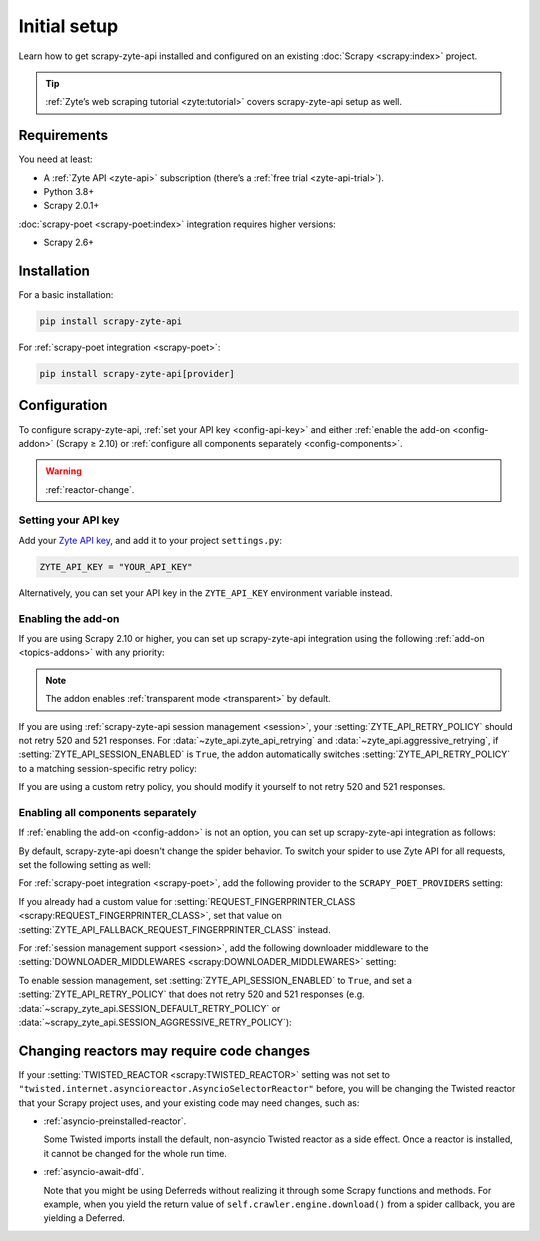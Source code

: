 .. _setup:

=============
Initial setup
=============

Learn how to get scrapy-zyte-api installed and configured on an existing
:doc:`Scrapy <scrapy:index>` project.

.. tip:: :ref:`Zyte’s web scraping tutorial <zyte:tutorial>` covers
    scrapy-zyte-api setup as well.

Requirements
============

You need at least:

-   A :ref:`Zyte API <zyte-api>` subscription (there’s a :ref:`free trial
    <zyte-api-trial>`).

-   Python 3.8+

-   Scrapy 2.0.1+

:doc:`scrapy-poet <scrapy-poet:index>` integration requires higher versions:

-   Scrapy 2.6+


Installation
============

For a basic installation:

.. code-block:: shell

    pip install scrapy-zyte-api

For :ref:`scrapy-poet integration <scrapy-poet>`:

.. code-block:: shell

    pip install scrapy-zyte-api[provider]


Configuration
=============

To configure scrapy-zyte-api, :ref:`set your API key <config-api-key>` and
either :ref:`enable the add-on <config-addon>` (Scrapy ≥ 2.10) or
:ref:`configure all components separately <config-components>`.

.. warning:: :ref:`reactor-change`.

.. _config-api-key:

Setting your API key
--------------------

Add your `Zyte API key`_, and add it to your project ``settings.py``:

.. _Zyte API key: https://app.zyte.com/o/zyte-api/api-access

.. code-block:: python

    ZYTE_API_KEY = "YOUR_API_KEY"

Alternatively, you can set your API key in the ``ZYTE_API_KEY`` environment
variable instead.


.. _config-addon:

Enabling the add-on
-------------------

If you are using Scrapy 2.10 or higher, you can set up scrapy-zyte-api
integration using the following :ref:`add-on <topics-addons>` with any
priority:

.. code-block:: python
    :caption: settings.py

    ADDONS = {
        "scrapy_zyte_api.Addon": 500,
    }

.. note:: The addon enables :ref:`transparent mode <transparent>` by default.

If you are using :ref:`scrapy-zyte-api session management <session>`, your
:setting:`ZYTE_API_RETRY_POLICY` should not retry 520 and 521 responses. For
:data:`~zyte_api.zyte_api_retrying` and :data:`~zyte_api.aggressive_retrying`,
if :setting:`ZYTE_API_SESSION_ENABLED` is ``True``, the addon automatically
switches :setting:`ZYTE_API_RETRY_POLICY` to a matching session-specific retry
policy:

.. autodata:: scrapy_zyte_api.SESSION_DEFAULT_RETRY_POLICY
    :annotation:

.. autodata:: scrapy_zyte_api.SESSION_AGGRESSIVE_RETRY_POLICY
    :annotation:

If you are using a custom retry policy, you should modify it yourself to not
retry 520 and 521 responses.


.. _config-components:

Enabling all components separately
----------------------------------

If :ref:`enabling the add-on <config-addon>` is not an option, you can set up
scrapy-zyte-api integration as follows:

.. code-block:: python
    :caption: settings.py

    DOWNLOAD_HANDLERS = {
        "http": "scrapy_zyte_api.ScrapyZyteAPIDownloadHandler",
        "https": "scrapy_zyte_api.ScrapyZyteAPIDownloadHandler",
    }
    DOWNLOADER_MIDDLEWARES = {
        "scrapy_zyte_api.ScrapyZyteAPIDownloaderMiddleware": 1000,
    }
    REQUEST_FINGERPRINTER_CLASS = "scrapy_zyte_api.ScrapyZyteAPIRequestFingerprinter"
    SPIDER_MIDDLEWARES = {
        "scrapy_zyte_api.ScrapyZyteAPISpiderMiddleware": 100,
    }
    TWISTED_REACTOR = "twisted.internet.asyncioreactor.AsyncioSelectorReactor"

By default, scrapy-zyte-api doesn't change the spider behavior. To switch your
spider to use Zyte API for all requests, set the following setting as well:

.. code-block:: python
    :caption: settings.py

    ZYTE_API_TRANSPARENT_MODE = True

For :ref:`scrapy-poet integration <scrapy-poet>`, add the following provider to
the ``SCRAPY_POET_PROVIDERS`` setting:

.. code-block:: python
    :caption: settings.py

    SCRAPY_POET_PROVIDERS = {
        "scrapy_zyte_api.providers.ZyteApiProvider": 1100,
    }

If you already had a custom value for :setting:`REQUEST_FINGERPRINTER_CLASS
<scrapy:REQUEST_FINGERPRINTER_CLASS>`, set that value on
:setting:`ZYTE_API_FALLBACK_REQUEST_FINGERPRINTER_CLASS` instead.

.. code-block:: python
    :caption: settings.py

    ZYTE_API_FALLBACK_REQUEST_FINGERPRINTER_CLASS = "myproject.CustomRequestFingerprinter"

For :ref:`session management support <session>`, add the following downloader
middleware to the :setting:`DOWNLOADER_MIDDLEWARES
<scrapy:DOWNLOADER_MIDDLEWARES>` setting:

.. code-block:: python
    :caption: settings.py

    DOWNLOADER_MIDDLEWARES = {
        "scrapy_zyte_api.ScrapyZyteAPISessionDownloaderMiddleware": 1100,
    }

To enable session management, set :setting:`ZYTE_API_SESSION_ENABLED` to
``True``, and set a :setting:`ZYTE_API_RETRY_POLICY` that does not retry 520
and 521 responses (e.g. :data:`~scrapy_zyte_api.SESSION_DEFAULT_RETRY_POLICY`
or :data:`~scrapy_zyte_api.SESSION_AGGRESSIVE_RETRY_POLICY`):

.. code-block:: python
    :caption: settings.py

    ZYTE_API_SESSION_ENABLED = True
    ZYTE_API_RETRY_POLICY = "scrapy_zyte_api.SESSION_DEFAULT_RETRY_POLICY"


.. _reactor-change:

Changing reactors may require code changes
==========================================

If your :setting:`TWISTED_REACTOR <scrapy:TWISTED_REACTOR>` setting was not
set to ``"twisted.internet.asyncioreactor.AsyncioSelectorReactor"`` before,
you will be changing the Twisted reactor that your Scrapy project uses, and
your existing code may need changes, such as:

-   :ref:`asyncio-preinstalled-reactor`.

    Some Twisted imports install the default, non-asyncio Twisted
    reactor as a side effect. Once a reactor is installed, it cannot be
    changed for the whole run time.

-   :ref:`asyncio-await-dfd`.

    Note that you might be using Deferreds without realizing it through
    some Scrapy functions and methods. For example, when you yield the
    return value of ``self.crawler.engine.download()`` from a spider
    callback, you are yielding a Deferred.
